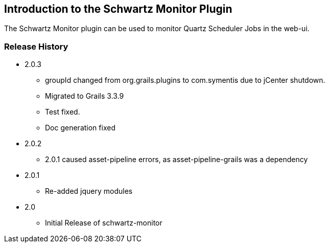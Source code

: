 [[introduction]]
== Introduction to the Schwartz Monitor Plugin

The Schwartz Monitor plugin can be used to monitor Quartz Scheduler Jobs in the web-ui.

=== Release History
* 2.0.3
** groupId changed from org.grails.plugins to com.symentis due to jCenter shutdown.
** Migrated to Grails 3.3.9
** Test fixed.
** Doc generation fixed

* 2.0.2
** 2.0.1 caused asset-pipeline errors, as asset-pipeline-grails was a dependency

* 2.0.1
** Re-added jquery modules

* 2.0
** Initial Release of schwartz-monitor

